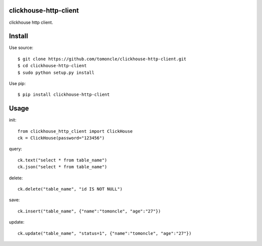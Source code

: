 clickhouse-http-client
======================
clickhouse http client.

Install
=======

Use source::

   $ git clone https://github.com/tomoncle/clickhouse-http-client.git
   $ cd clickhouse-http-client
   $ sudo python setup.py install

Use pip::

   $ pip install clickhouse-http-client



Usage
=====

init::

   from clickhouse_http_client import ClickHouse
   ck = ClickHouse(password="123456")

query::

   ck.text("select * from table_name")
   ck.json("select * from table_name")

delete::

   ck.delete("table_name", "id IS NOT NULL")

save::

   ck.insert("table_name", {"name":"tomoncle", "age":"27"})

update::

   ck.update("table_name", "status=1", {"name":"tomoncle", "age":"27"})

